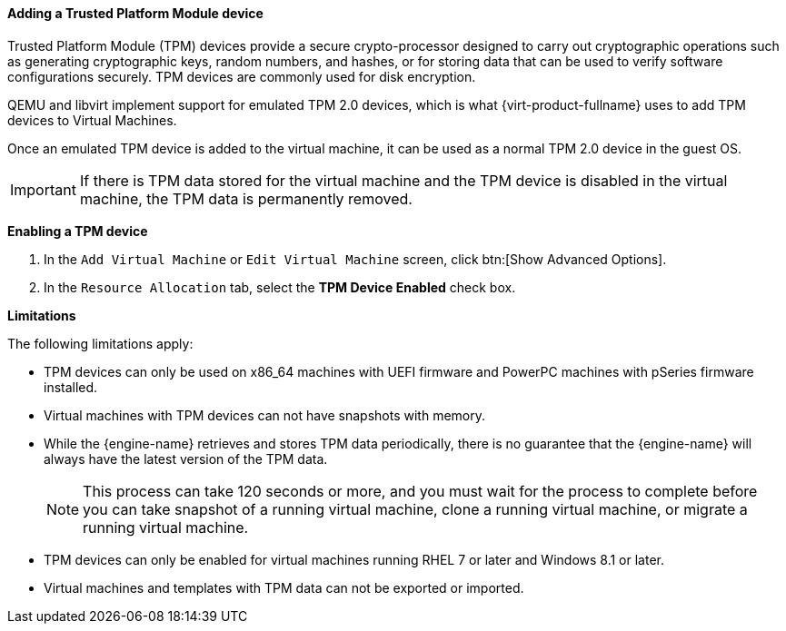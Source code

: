 [[Adding_TPM_devices]]

==== Adding a Trusted Platform Module device
Trusted Platform Module (TPM) devices provide a secure crypto-processor designed to carry out cryptographic operations such as generating cryptographic keys, random numbers, and hashes, or for storing data that can be used to verify software configurations securely. TPM devices are commonly used for disk encryption.

QEMU and libvirt implement support for emulated TPM 2.0 devices, which is what {virt-product-fullname} uses to add TPM devices to Virtual Machines.

Once an emulated TPM device is added to the virtual machine, it can be used as a normal TPM 2.0 device in the guest OS.

[IMPORTANT]
====
If there is TPM data stored for the virtual machine and the TPM device is disabled in the virtual machine, the TPM data is permanently removed.
====

*Enabling a TPM device*

. In the `Add Virtual Machine` or `Edit Virtual Machine` screen, click btn:[Show Advanced Options].
. In the `Resource Allocation` tab, select the *TPM Device Enabled* check box.

*Limitations*

The following limitations apply:

* TPM devices can only be used on x86_64 machines with UEFI firmware and PowerPC machines with pSeries firmware installed.
* Virtual machines with TPM devices can not have snapshots with memory.
* While the {engine-name} retrieves and stores TPM data periodically, there is no guarantee that the {engine-name} will always have the latest version of the TPM data.
+
[NOTE]
====
This process can take 120 seconds or more, and you must wait for the process to complete before you can take snapshot of a running virtual machine, clone a running virtual machine, or migrate a running virtual machine.
====
+
* TPM devices can only be enabled for virtual machines running RHEL 7 or later and Windows 8.1 or later.
* Virtual machines and templates with TPM data can not be exported or imported.
